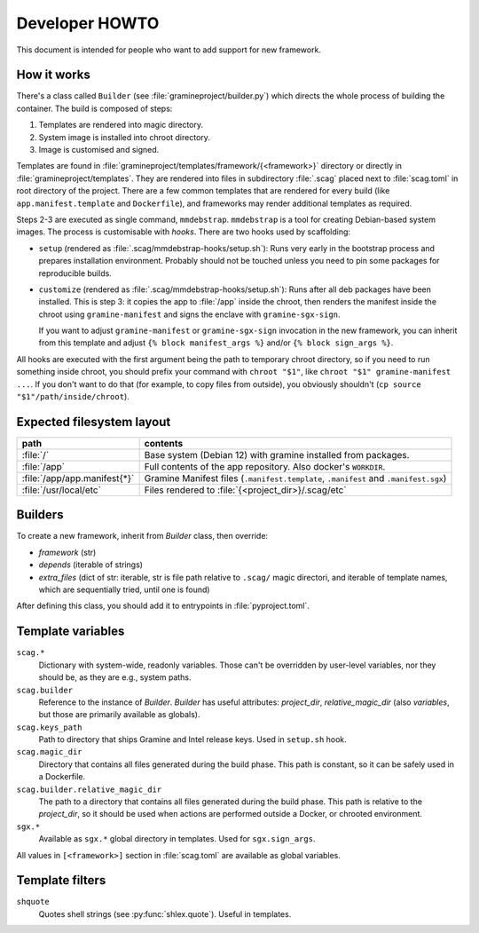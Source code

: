 Developer HOWTO
===============

This document is intended for people who want to add support for new framework.

How it works
------------

There's a class called ``Builder`` (see :file:`gramineproject/builder.py`) which
directs the whole process of building the container. The build is composed of
steps:

1. Templates are rendered into magic directory.
2. System image is installed into chroot directory.
3. Image is customised and signed.

Templates are found in :file:`gramineproject/templates/framework/{<framework>}`
directory or directly in :file:`gramineproject/templates`. They are rendered
into files in subdirectory :file:`.scag` placed next to :file:`scag.toml` in
root directory of the project. There are a few common templates that are
rendered for every build (like ``app.manifest.template`` and ``Dockerfile``),
and frameworks may render additional templates as required.

Steps 2-3 are executed as single command, ``mmdebstrap``. ``mmdebstrap`` is
a tool for creating Debian-based system images. The process is customisable with
*hooks*. There are two hooks used by scaffolding:

- ``setup`` (rendered as :file:`.scag/mmdebstrap-hooks/setup.sh`): Runs very
  early in the bootstrap process and prepares installation environment. Probably
  should not be touched unless you need to pin some packages for reproducible
  builds.

- ``customize`` (rendered as :file:`.scag/mmdebstrap-hooks/setup.sh`): Runs
  after all deb packages have been installed. This is step 3: it copies the app
  to :file:`/app` inside the chroot, then renders the manifest inside the chroot
  using ``gramine-manifest`` and signs the enclave with ``gramine-sgx-sign``.

  If you want to adjust ``gramine-manifest`` or ``gramine-sgx-sign`` invocation
  in the new framework, you can inherit from this template and adjust ``{% block
  manifest_args %}`` and/or ``{% block sign_args %}``.

All hooks are executed with the first argument being the path to temporary
chroot directory, so if you need to run something inside chroot, you should
prefix your command with ``chroot "$1"``, like ``chroot "$1" gramine-manifest
...``. If you don't want to do that (for example, to copy files from outside),
you obviously shouldn't (``cp source "$1"/path/inside/chroot``).

Expected filesystem layout
--------------------------

=============================== ================================================
path                            contents
=============================== ================================================
:file:`/`                       Base system (Debian 12) with gramine installed
                                from packages.
:file:`/app`                    Full contents of the app repository. Also
                                docker's ``WORKDIR``.
:file:`/app/app.manifest{*}`    Gramine Manifest files (``.manifest.template``,
                                ``.manifest`` and ``.manifest.sgx``)
:file:`/usr/local/etc`          Files rendered to
                                :file:`{<project_dir>}/.scag/etc`
=============================== ================================================

Builders
--------

To create a new framework, inherit from `Builder` class, then override:

- `framework` (str)
- `depends` (iterable of strings)
- `extra_files` (dict of str: iterable, str is file path relative to ``.scag/``
  magic directori, and iterable of template names, which are sequentially tried,
  until one is found)

After defining this class, you should add it to entrypoints in
:file:`pyproject.toml`.

Template variables
------------------

``scag.*``
    Dictionary with system-wide, readonly variables. Those can't be overridden
    by user-level variables, nor they should be, as they are e.g., system paths.

``scag.builder``
    Reference to the instance of `Builder`. `Builder` has useful attributes:
    `project_dir`, `relative_magic_dir` (also `variables`, but those are
    primarily available as globals).

``scag.keys_path``
    Path to directory that ships Gramine and Intel release keys. Used in
    ``setup.sh`` hook.

``scag.magic_dir``
    Directory that contains all files generated during the build phase.
    This path is constant, so it can be safely used in a Dockerfile.

``scag.builder.relative_magic_dir``
    The path to a directory that contains all files generated during the build
    phase. This path is relative to the `project_dir`, so it should be used
    when actions are performed outside a Docker, or chrooted environment.

``sgx.*``
    Available as ``sgx.*`` global directory in templates. Used for
    ``sgx.sign_args``.

All values in ``[<framework>]`` section in :file:`scag.toml` are available as
global variables.

Template filters
----------------

``shquote``
    Quotes shell strings (see :py:func:`shlex.quote`). Useful in
    templates.
